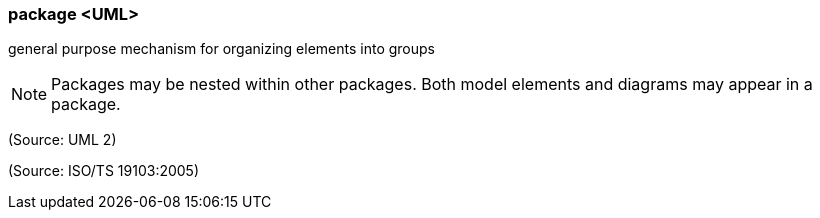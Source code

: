 === package <UML>

general purpose mechanism for organizing elements into groups

NOTE: Packages may be nested within other packages. Both model elements and diagrams may appear in a package.

(Source: UML 2)

(Source: ISO/TS 19103:2005)

